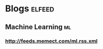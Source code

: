 * Blogs                                                              :elfeed:
** Machine Learning                                                     :ml:
*** http://feeds.memect.com/ml.rss.xml

